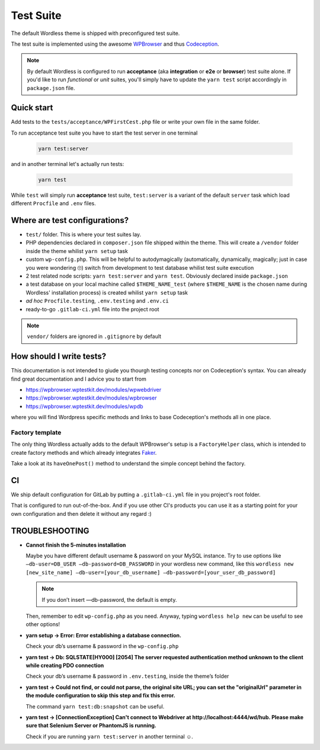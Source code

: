 .. _TestSuite:

Test Suite
==========

The default Wordless theme is shipped with preconfigured test suite.

The test suite is implemented using the awesome `WPBrowser`_ and thus `Codeception`_.

.. note::
  By default Wordless is configured to run **acceptance** (aka **integration** or **e2e** or **browser**) test suite alone. If you'd like to run *functional* or *unit* suites, you'll simply have to update the ``yarn test`` script accordingly in ``package.json`` file.

Quick start
###########

Add tests to the ``tests/acceptance/WPFirstCest.php`` file or write your own file in the same folder.

To run acceptance test suite you have to start the test server in one terminal

    .. code-block:: bash

        yarn test:server

and in another terminal let's actually run tests:

    .. code-block:: bash

        yarn test

While ``test`` will simply run **acceptance** test suite, ``test:server`` is a variant of the default ``server`` task which load different ``Procfile`` and ``.env`` files.

Where are test configurations?
##############################

* ``test/`` folder. This is where your test suites lay.

* PHP dependencies declared in ``composer.json`` file shipped within the theme. This will create a ``/vendor`` folder inside the theme whilist ``yarn setup`` task

* custom ``wp-config.php``. This will be helpful to autodymagically (automatically, dynamically, magically; just in case you were wondering 🙄) switch from development to test database whilist test suite execution

* 2 test related node scripts: ``yarn test:server`` and ``yarn test``. Obviously declared inside ``package.json``

* a test database on your local machine called ``$THEME_NAME_test`` (where ``$THEME_NAME`` is the chosen name during Wordless' installation process) is created whilist ``yarn setup`` task

* *ad hoc* ``Procfile.testing``, ``.env.testing`` and ``.env.ci``

* ready-to-go ``.gitlab-ci.yml`` file into the project root

.. note::
    ``vendor/`` folders are ignored in ``.gitignore`` by default

.. _WPBrowser: https://wpbrowser.wptestkit.dev/
.. _Codeception: https://codeception.com/

How should I write tests?
#########################

This documentation is not intended to giude you thourgh testing concepts nor on Codeception's syntax. You can already find great documentation and I advice you to start from

* https://wpbrowser.wptestkit.dev/modules/wpwebdriver

* https://wpbrowser.wptestkit.dev/modules/wpbrowser

* https://wpbrowser.wptestkit.dev/modules/wpdb

where you will find Wordpress specific methods and links to base Codeception's methods all in one place.

Factory template
""""""""""""""""

The only thing Wordless actually adds to the default WPBrowser's setup is a ``FactoryHelper`` class, which is intended to create factory methods and which already integrates `Faker`_.

Take a look at its ``haveOnePost()`` method to understand the simple concept behind the factory.

.. _Faker: https://packagist.org/packages/fzaninotto/faker

CI
##

We ship default configuration for GitLab by putting a ``.gitlab-ci.yml`` file in you project's root folder.

That is configured to run out-of-the-box. And if you use other CI's products you can use it as a starting point for your own configuration and then delete it without any regard :)

TROUBLESHOOTING
###############

* **Cannot finish the 5-minutes installation**
  
  Maybe you have different default username & password on your MySQL instance. Try to use options like ``—db-user=DB_USER —db-password=DB_PASSWORD`` in your wordless new command, like this ``wordless new [new_site_name] —db-user=[your_db_username] —db-password=[your_user_db_password]``

  .. note:: If you don’t insert —db-password, the default is empty.

  Then, remember to edit ``wp-config.php`` as you need. Anyway, typing ``wordless help new`` can be useful to see other options!

* **yarn setup -> Error: Error establishing a database connection.**
  
  Check your db’s username & password in the ``wp-config.php`` 

* **yarn test -> Db: SQLSTATE[HY000] [2054] The server requested authentication method unknown to the client while creating PDO connection**
  
  Check your db’s username & password in ``.env.testing``, inside the theme’s folder

* **yarn test -> Could not find, or could not parse, the original site URL; you can set the "originalUrl" parameter in the module configuration to skip this step and fix this error.**
  
  The command ``yarn test:db:snapshot`` can be useful.
  
* **yarn test -> [ConnectionException] Can't connect to Webdriver at http://localhost:4444/wd/hub. Please make sure that Selenium Server or PhantomJS is running.**
  
  Check if you are running ``yarn test:server`` in another terminal ☺️. 
